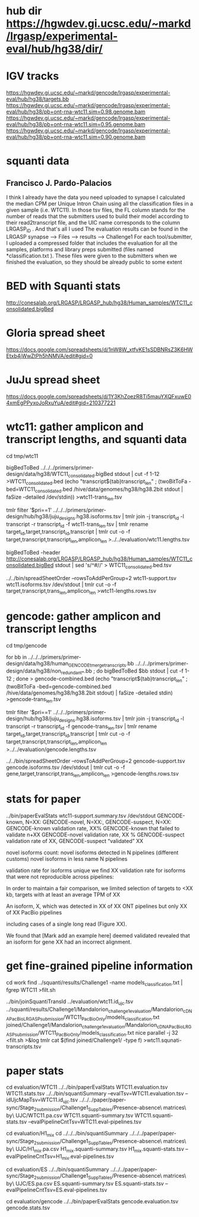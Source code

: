 * hub dir https://hgwdev.gi.ucsc.edu/~markd/lrgasp/experimental-eval/hub/hg38/dir/
* IGV tracks
https://hgwdev.gi.ucsc.edu/~markd/gencode/lrgasp/experimental-eval/hub/hg38/targets.bb
https://hgwdev.gi.ucsc.edu/~markd/gencode/lrgasp/experimental-eval/hub/hg38/pb+ont-rna-wtc11.sim=0.98.genome.bam
https://hgwdev.gi.ucsc.edu/~markd/gencode/lrgasp/experimental-eval/hub/hg38/pb+ont-rna-wtc11.sim=0.95.genome.bam
https://hgwdev.gi.ucsc.edu/~markd/gencode/lrgasp/experimental-eval/hub/hg38/pb+ont-rna-wtc11.sim=0.90.genome.bam

* squanti data
** Francisco J. Pardo-Palacios
I think I already have the data you need uploaded
to synapse I calculated the median CPM per Unique Intron Chain using all the
classification files in a given sample (i.e. WTC11). In those tsv files, the
FL column stands for the number of reads that the submitters used to build
their model according to their read2transcript file, and the UIC name
corresponds to the column LRGASP_ID . And that's all I used The evaluation
results can be found in the LRGASP synapse --> Files --> results -->
Challenge1 For each tool/submitter, I uploaded a compressed folder that
includes the evaluation for all the samples, platforms and library preps
submitted (files named *classification.txt ). These files were given to the
submitters when we finished the evaluation, so they should be already public
to some extent

* BED with Squanti stats
http://conesalab.org/LRGASP/LRGASP_hub/hg38/Human_samples/WTC11_consolidated.bigBed

* Gloria spread sheet
https://docs.google.com/spreadsheets/d/1nW8W_xtfvKE1sSDBNRsZ3K6HWEtxb4jWwZtPh5hNMVA/edit#gid=0

* JuJu spread sheet
https://docs.google.com/spreadsheets/d/1Y3KhZoezR8Ti5mauYXQFxuwE04xmEgPPyxoJoRxuYuA/edit#gid=210377221


* wtc11: gather amplicon and transcript lengths, and squanti data
cd tmp/wtc11

# wtc11-trans_len.tsv
bigBedToBed ../../../primers/primer-design/data/hg38/WTC11_consolidated.bigBed stdout | cut -f 1-12 >WTC11_consolidated.bed
(echo "transcript${tab}transcript_len" ; (twoBitToFa -bed=WTC11_consolidated.bed  /hive/data/genomes/hg38/hg38.2bit  stdout | faSize -detailed /dev/stdin)) >wtc11-trans_len.tsv

# wtc11.lengths.tsv
tmlr filter '$pri==1' ../../../primers/primer-design/hub/hg38/juju_designs.hg38.isoforms.tsv | tmlr join -j transcript_id -l transcript -r transcript_id -f wtc11-trans_len.tsv | tmlr rename target_id,target,transcript_id,transcript | tmlr cut -o -f target,transcript,transcript_len,amplicon_len  >../../evaluation/wtc11.lengths.tsv

# get squanti stats
bigBedToBed -header http://conesalab.org/LRGASP/LRGASP_hub/hg38/Human_samples/WTC11_consolidated.bigBed stdout | sed 's/^#//' > WTC11_consolidated.bed.tsv


# wtc11-lengths.rows.tsv (for spreadsheet merge)
../../bin/spreadSheetOrder --rowsToAddPerGroup=2 wtc11-support.tsv wtc11.isoforms.tsv /dev/stdout | tmlr cut -o -f target,transcript,trans_len,amplicon_len >wtc11-lengths.rows.tsv

* gencode: gather amplicon and transcript lengths
cd tmp/gencode

# gencode-trans_len.tsv
for bb in  ../../../primers/primer-design/data/hg38/human_GENCODE_tmerge_transcripts.bb ../../../primers/primer-design/data/hg38/non_redundant_*.bb ; do bigBedToBed $bb stdout | cut -f 1-12 ; done > gencode-combined.bed 
(echo "transcript${tab}transcript_len" ; (twoBitToFa -bed=gencode-combined.bed /hive/data/genomes/hg38/hg38.2bit stdout) | faSize -detailed stdin) >gencode-trans_len.tsv

# gencode.lengths.tsv
tmlr filter '$pri==1' ../../../primers/primer-design/hub/hg38/juju_designs.hg38.isoforms.tsv | tmlr join -j transcript_id -l transcript -r transcript_id -f gencode-trans_len.tsv | tmlr rename target_id,target,transcript_id,transcript | tmlr cut -o -f target,transcript,transcript_len,amplicon_len  >../../evaluation/gencode.lengths.tsv


# gencode-lengths.rows.tsv (for spreadsheet merge)
../../bin/spreadSheetOrder --rowsToAddPerGroup=2 gencode-support.tsv gencode.isoforms.tsv /dev/stdout | tmlr cut -o -f gene,target,transcript,trans_len,amplicon_len >gencode-lengths.rows.tsv


 
* stats for paper
../bin/paperEvalStats wtc11-support.summary.tsv /dev/stdout
GENCODE-known, N=XX:
GENCODE-novel, N=XX:,
GENCODE-suspect, N=XX:
GENCODE-known validation rate, XX%
GENCODE-known that failed to validate n+XX
GENCODE-novel   validation rate, XX %
GENCODE-suspect validation rate of XX,
GENCODE-suspect “validated” XX

novel isoforms count:
novel isoforms detected in N pipelines (different customs)
novel isoforms in less name N pipelines

validation rate for isoforms unique 
we find XX validation rate for isoforms that were not reproducible across pipelines:

In order to maintain a fair comparison, we limited selection of targets to <XX kb,
targets with at least an average TPM of XX

An isoform, X, which was detected in XX of XX ONT pipelines but only XX of XX PacBio pipelines

including cases of a single long read (Figure XX).

We found that [Mark add an example here] deemed validated revealed that an isoform for gene XX had an
incorrect alignment.

* get fine-grained pipeline information
cd work
find ../squanti/results/Challenge1 -name models_classification.txt | fgrep WTC11 >filt.sh
# covert to commands like
../bin/joinSquantiTransId ../evaluation/wtc11.id_ujc.tsv ../squanti/results/Challenge1/Mandalorion_challenge1_evaluation/Mandalorion_cDNA_PacBio_LRGASP_submission/WTC11_PacBioOnly/models_classification.txt joined/Challenge1/Mandalorion_challenge1_evaluation/Mandalorion_cDNA_PacBio_LRGASP_submission/WTC11_PacBioOnly/models_classification.txt
nice parallel -j 32 <filt.sh >&log
tmlr cat $(find joined/Challenge1/ -type f) >wtc11.squnati-transcripts.tsv

* paper stats

cd evaluation/WTC11
../../bin/paperEvalStats WTC11.evaluation.tsv WTC11.stats.tsv
../../bin/squantiSummary --evalTsv=WTC11.evaluation.tsv --idUjcMapTsv=WTC11.id_ujc.tsv ../../../paper/paper-sync/Stage_2_submission/Challenge1_SuppTables/Presence-absence\ matrices\ by\ UJC/WTC11.pa.csv WTC11.squanti-summary.tsv WTC11.squanti-stats.tsv --evalPipelineCntTsv=WTC11.eval-pipelines.tsv

cd evaluation/H1_mix
cd ../../../bin/squantiSummary ../../../paper/paper-sync/Stage_2_submission/Challenge1_SuppTables/Presence-absence\ matrices\ by\ UJC/H1_mix.pa.csv H1_mix.squanti-summary.tsv H1_mix.squanti-stats.tsv --evalPipelineCntTsv=H1_mix.eval-pipelines.tsv

cd evaluation/ES
../../bin/squantiSummary ../../../paper/paper-sync/Stage_2_submission/Challenge1_SuppTables/Presence-absence\ matrices\ by\ UJC/ES.pa.csv ES.squanti-summary.tsv ES.squanti-stats.tsv --evalPipelineCntTsv=ES.eval-pipelines.tsv

cd evaluation/gencode
../../bin/paperEvalStats gencode.evaluation.tsv  gencode.stats.tsv


